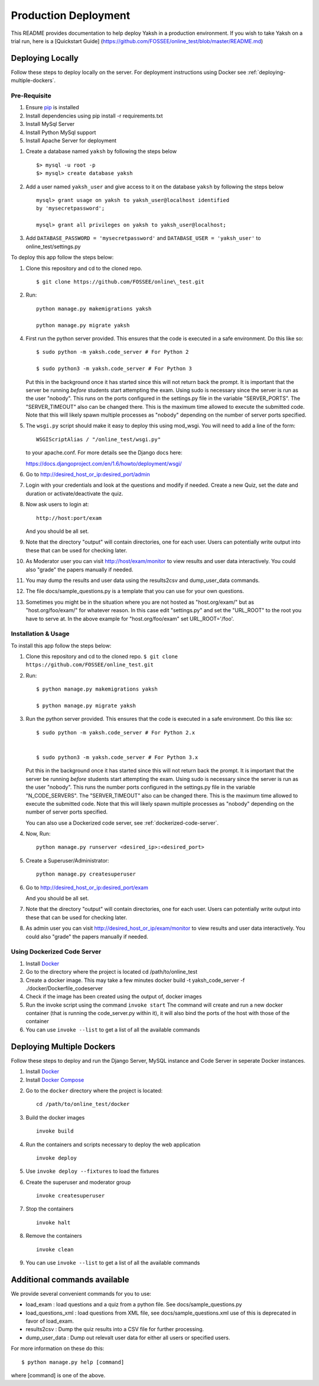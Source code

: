 Production Deployment
=====================

This README provides documentation to help deploy Yaksh in a production
environment. If you wish to take Yaksh on a trial run, here is a
[Quickstart Guide]
(https://github.com/FOSSEE/online\_test/blob/master/README.md)

###################
Deploying Locally
###################

Follow these steps to deploy locally on the server. For deployment instructions using Docker see :ref:`deploying-multiple-dockers`.

Pre-Requisite
^^^^^^^^^^^^^

1. Ensure `pip <https://pip.pypa.io/en/latest/installing.html>`__ is
   installed
2. Install dependencies using pip install -r requirements.txt
3. Install MySql Server
4. Install Python MySql support
5. Install Apache Server for deployment

1. Create a database named ``yaksh`` by following the steps below

   ::

       $> mysql -u root -p    
       $> mysql> create database yaksh

2. Add a user named ``yaksh_user`` and give access to it on the database
   ``yaksh`` by following the steps below

   ::

      mysql> grant usage on yaksh to yaksh_user@localhost identified
      by 'mysecretpassword';

      mysql> grant all privileges on yaksh to yaksh_user@localhost;

3. Add ``DATABASE_PASSWORD = 'mysecretpassword'`` and
   ``DATABASE_USER = 'yaksh_user'`` to online\_test/settings.py

To deploy this app follow the steps below:

1.  Clone this repository and cd to the cloned repo. 

   ::

       $ git clone https://github.com/FOSSEE/online\_test.git

2.  Run:

   ::

       python manage.py makemigrations yaksh

       python manage.py migrate yaksh 

4.  First run the python server provided. This ensures that the code is
    executed in a safe environment. Do this like so:

    ::

        $ sudo python -m yaksh.code_server # For Python 2

        $ sudo python3 -m yaksh.code_server # For Python 3

    Put this in the background once it has started since this will not
    return back the prompt. It is important that the server be running
    *before* students start attempting the exam. Using sudo is necessary
    since the server is run as the user "nobody". This runs on the ports
    configured in the settings.py file in the variable "SERVER\_PORTS".
    The "SERVER\_TIMEOUT" also can be changed there. This is the maximum
    time allowed to execute the submitted code. Note that this will
    likely spawn multiple processes as "nobody" depending on the number
    of server ports specified.

5.  The ``wsgi.py`` script should make it easy to deploy this using
    mod\_wsgi. You will need to add a line of the form:

    ::

        WSGIScriptAlias / "/online_test/wsgi.py"

    to your apache.conf. For more details see the Django docs here:

    https://docs.djangoproject.com/en/1.6/howto/deployment/wsgi/

6.  Go to http://desired\_host\_or\_ip:desired\_port/admin

7.  Login with your credentials and look at the questions and modify if
    needed. Create a new Quiz, set the date and duration or
    activate/deactivate the quiz.

8.  Now ask users to login at:

    ::

        http://host:port/exam

    And you should be all set.

9.  Note that the directory "output" will contain directories, one for
    each user. Users can potentially write output into these that can be
    used for checking later.

10. As Moderator user you can visit http://host/exam/monitor to view
    results and user data interactively. You could also "grade" the
    papers manually if needed.

11. You may dump the results and user data using the results2csv and
    dump\_user\_data commands.

12. The file docs/sample\_questions.py is a template that you can use
    for your own questions.

13. Sometimes you might be in the situation where you are not hosted as
    "host.org/exam/" but as "host.org/foo/exam/" for whatever reason. In
    this case edit "settings.py" and set the "URL\_ROOT" to the root you
    have to serve at. In the above example for "host.org/foo/exam" set
    URL\_ROOT='/foo'.

Installation & Usage
^^^^^^^^^^^^^^^^^^^^

To install this app follow the steps below:

1. Clone this repository and cd to the cloned repo.
   ``$ git clone  https://github.com/FOSSEE/online_test.git``

2. Run:

   ::

       $ python manage.py makemigrations yaksh

       $ python manage.py migrate yaksh

3. Run the python server provided. This ensures that the code is
   executed in a safe environment. Do this like so:

   ::

       $ sudo python -m yaksh.code_server # For Python 2.x


       $ sudo python3 -m yaksh.code_server # For Python 3.x

   Put this in the background once it has started since this will not
   return back the prompt. It is important that the server be running
   *before* students start attempting the exam. Using sudo is necessary
   since the server is run as the user "nobody". This runs the number
   ports configured in the settings.py file in the variable
   "N\_CODE\_SERVERS". The "SERVER\_TIMEOUT" also can be changed there.
   This is the maximum time allowed to execute the submitted code. Note
   that this will likely spawn multiple processes as "nobody" depending
   on the number of server ports specified.

   You can also use a Dockerized code server, see :ref:`dockerized-code-server`.

4. Now, Run:

   ::

          python manage.py runserver <desired_ip>:<desired_port>

5. Create a Superuser/Administrator:

   ::

       python manage.py createsuperuser

6. Go to http://desired\_host\_or\_ip:desired\_port/exam

   And you should be all set.

7. Note that the directory "output" will contain directories, one for
   each user. Users can potentially write output into these that can be
   used for checking later.

8. As admin user you can visit http://desired\_host\_or\_ip/exam/monitor to view results
   and user data interactively. You could also "grade" the papers
   manually if needed.

.. _dockerized-code-server:

Using Dockerized Code Server
^^^^^^^^^^^^^^^^^^^^^^^^^^^^

1. Install
   `Docker <https://docs.docker.com/engine/installation/>`__

2. Go to the directory where the project is located cd
   /path/to/online\_test

3. Create a docker image. This may take a few minutes docker build -t
   yaksh\_code\_server -f ./docker/Dockerfile\_codeserver

4. Check if the image has been created using the output of, docker
   images

5. Run the invoke script using the command ``invoke start`` The command
   will create and run a new docker container (that is running the
   code\_server.py within it), it will also bind the ports of the host
   with those of the container

6. You can use ``invoke --list`` to get a list of all the available commands

.. _deploying-multiple-dockers:

######################################
Deploying Multiple Dockers
######################################

Follow these steps to deploy and run the Django Server, MySQL instance and Code Server in seperate Docker instances.

1. Install `Docker <https://docs.docker.com/engine/installation/>`__

2. Install `Docker Compose <https://docs.docker.com/compose/install/>`__

2. Go to the ``docker`` directory where the project is located:
   
   ::

       cd /path/to/online_test/docker

3. Build the docker images

   ::

       invoke build

4. Run the containers and scripts necessary to deploy the web
   application

   ::

       invoke deploy

5. Use ``invoke deploy --fixtures`` to load the fixtures

6. Create the superuser and moderator group
   ::

       invoke createsuperuser

7. Stop the containers

   ::

       invoke halt

8. Remove the containers

   ::

       invoke clean

9. You can use ``invoke --list`` to get a list of all the available commands


.. _add-commands:

######################################
Additional commands available
######################################

We provide several convenient commands for you to use:

-  load\_exam : load questions and a quiz from a python file. See
   docs/sample\_questions.py

-  load\_questions\_xml : load questions from XML file, see
   docs/sample\_questions.xml use of this is deprecated in favor of
   load\_exam.

-  results2csv : Dump the quiz results into a CSV file for further
   processing.

-  dump\_user\_data : Dump out relevalt user data for either all users
   or specified users.

For more information on these do this:

::

        $ python manage.py help [command]

where [command] is one of the above.
